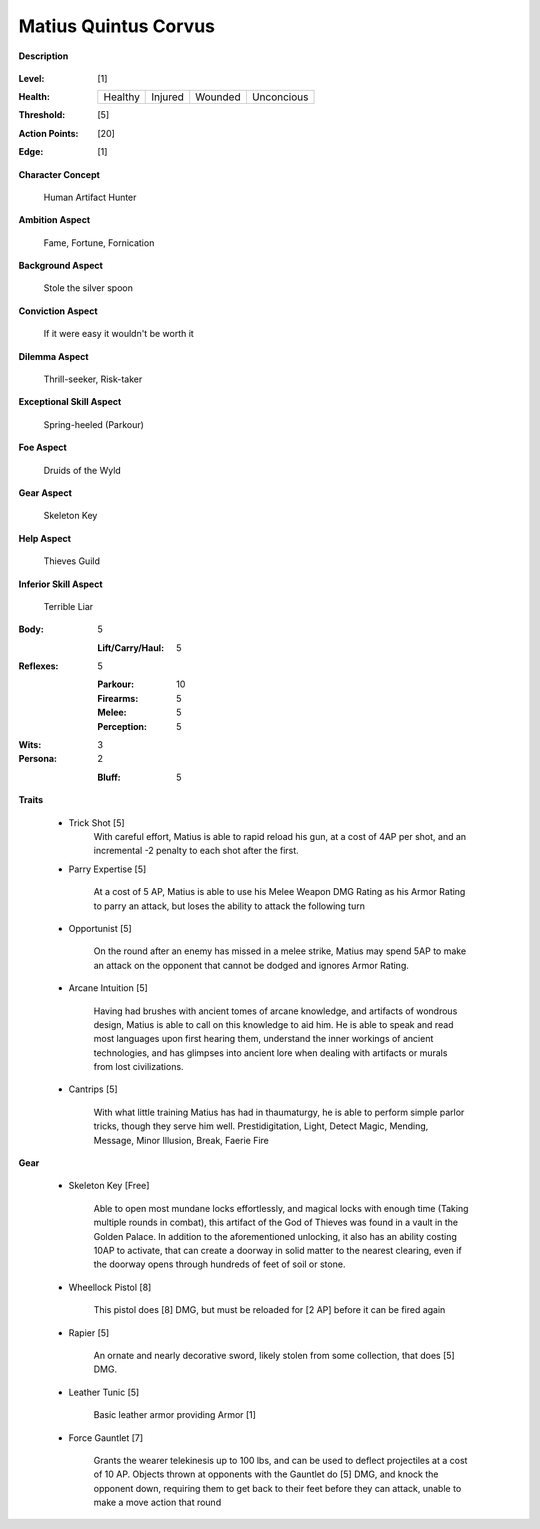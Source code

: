 Matius Quintus Corvus
===================

**Description**

    .. image:: http://i.imgur.com/4bAEplF.jpg

:Level: [1]
:Health:

    +---------+---------+---------+------------+
    | Healthy | Injured | Wounded | Unconcious |
    +---------+---------+---------+------------+

:Threshold: [5]
:Action Points: [20]
:Edge: [1]

**Character Concept**

    Human Artifact Hunter

**Ambition Aspect**

    Fame, Fortune, Fornication

**Background Aspect**

    Stole the silver spoon 

**Conviction Aspect**

    If it were easy it wouldn't be worth it

**Dilemma Aspect**

    Thrill-seeker, Risk-taker

**Exceptional Skill Aspect**

    Spring-heeled (Parkour)

**Foe Aspect**

    Druids of the Wyld

**Gear Aspect**

    Skeleton Key

**Help Aspect**

    Thieves Guild

**Inferior Skill Aspect**

    Terrible Liar


:Body:
    5
     
    :Lift/Carry/Haul: 5

:Reflexes:
    5

    :Parkour: 10
    :Firearms: 5
    :Melee: 5
    :Perception: 5

:Wits:
    3

:Persona:
    2

    :Bluff: 5

**Traits**

    * Trick Shot [5]
        With careful effort, Matius is able to rapid reload his gun, at a cost of 4AP per shot, and an incremental -2 penalty to each shot after the first. 

    * Parry Expertise [5]

        At a cost of 5 AP, Matius is able to use his Melee Weapon DMG Rating as his Armor Rating to parry an attack, but loses the ability to attack the following turn

    * Opportunist [5]

        On the round after an enemy has missed in a melee strike, Matius may spend 5AP to make an attack on the opponent that cannot be dodged and ignores Armor Rating. 

    * Arcane Intuition [5]

        Having had brushes with ancient tomes of arcane knowledge, and artifacts of wondrous design, Matius is able to call on this knowledge to aid him. He is able to speak and read most languages upon first hearing them, understand the inner workings of ancient technologies, and has glimpses into ancient lore when dealing with artifacts or murals from lost civilizations. 

    * Cantrips [5]

        With what little training Matius has had in thaumaturgy, he is able to perform simple parlor tricks, though they serve him well.
        Prestidigitation, Light, Detect Magic, Mending, Message, Minor Illusion, Break, Faerie Fire

**Gear**

    * Skeleton Key [Free]

        Able to open most mundane locks effortlessly, and magical locks with enough time (Taking multiple rounds in combat), this artifact of the God of Thieves was found in a vault in the Golden Palace. In addition to the aforementioned unlocking, it also has an ability costing 10AP to activate, that can create a doorway in solid matter to the nearest clearing, even if the doorway opens through hundreds of feet of soil or stone.

    * Wheellock Pistol [8]  

        This pistol does [8] DMG, but must be reloaded for [2 AP] before it can be fired again

    * Rapier  [5]

        An ornate and nearly decorative sword, likely stolen from some collection, that does [5] DMG. 

    * Leather Tunic [5]

        Basic leather armor providing Armor [1]

    * Force Gauntlet [7]

        Grants the wearer telekinesis up to 100 lbs, and can be used to deflect projectiles at a cost of 10 AP. Objects thrown at opponents with the Gauntlet do [5] DMG, and knock the opponent down, requiring them to get back to their feet before they can attack, unable to make a move action that round
